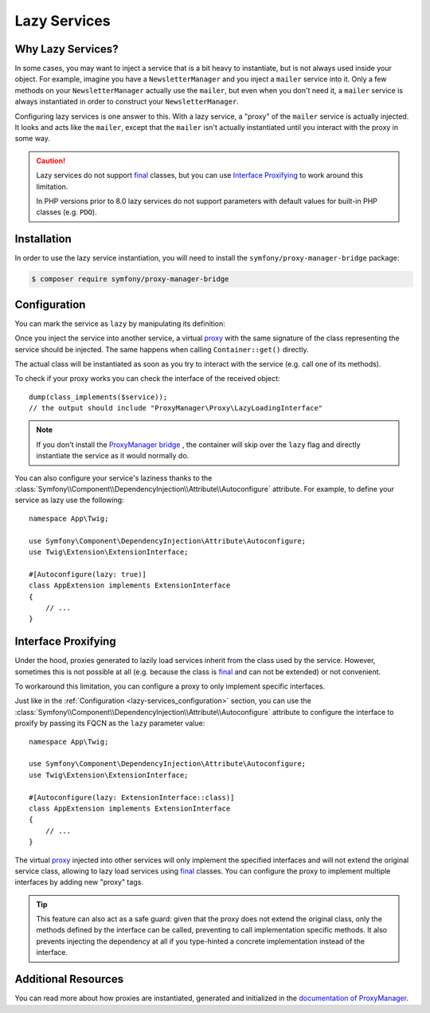 Lazy Services
=============

.. seealso::

    Other ways to inject services lazily are via a :doc:`service closure </service_container/service_closures>` or
    :doc:`service subscriber </service_container/service_subscribers_locators>`.

Why Lazy Services?
------------------

In some cases, you may want to inject a service that is a bit heavy to instantiate,
but is not always used inside your object. For example, imagine you have
a ``NewsletterManager`` and you inject a ``mailer`` service into it. Only
a few methods on your ``NewsletterManager`` actually use the ``mailer``,
but even when you don't need it, a ``mailer`` service is always instantiated
in order to construct your ``NewsletterManager``.

Configuring lazy services is one answer to this. With a lazy service, a
"proxy" of the ``mailer`` service is actually injected. It looks and acts
like the ``mailer``, except that the ``mailer`` isn't actually instantiated
until you interact with the proxy in some way.

.. caution::

    Lazy services do not support `final`_ classes, but you can use
    `Interface Proxifying`_ to work around this limitation.

    In PHP versions prior to 8.0 lazy services do not support parameters with
    default values for built-in PHP classes (e.g. ``PDO``).

Installation
------------

In order to use the lazy service instantiation, you will need to install the
``symfony/proxy-manager-bridge`` package:

.. code-block:: terminal

    $ composer require symfony/proxy-manager-bridge

.. _lazy-services_configuration:

Configuration
-------------

You can mark the service as ``lazy`` by manipulating its definition:

.. configuration-block::

    .. code-block:: yaml

        # config/services.yaml
        services:
            App\Twig\AppExtension:
                lazy: true

    .. code-block:: xml

        <!-- config/services.xml -->
        <?xml version="1.0" encoding="UTF-8" ?>
        <container xmlns="http://symfony.com/schema/dic/services"
            xmlns:xsi="http://www.w3.org/2001/XMLSchema-instance"
            xsi:schemaLocation="http://symfony.com/schema/dic/services
                https://symfony.com/schema/dic/services/services-1.0.xsd">

            <services>
                <service id="App\Twig\AppExtension" lazy="true"/>
            </services>
        </container>

    .. code-block:: php

        // config/services.php
        namespace Symfony\Component\DependencyInjection\Loader\Configurator;

        use App\Twig\AppExtension;

        return function(ContainerConfigurator $containerConfigurator) {
            $services = $containerConfigurator->services();

            $services->set(AppExtension::class)->lazy();
        };


Once you inject the service into another service, a virtual `proxy`_ with the
same signature of the class representing the service should be injected. The
same happens when calling ``Container::get()`` directly.

The actual class will be instantiated as soon as you try to interact with the
service (e.g. call one of its methods).

To check if your proxy works you can check the interface of the received object::

    dump(class_implements($service));
    // the output should include "ProxyManager\Proxy\LazyLoadingInterface"

.. note::

    If you don't install the `ProxyManager bridge`_ , the container will skip
    over the ``lazy`` flag and directly instantiate the service as it would
    normally do.

You can also configure your service's laziness thanks to the
:class:`Symfony\\Component\\DependencyInjection\\Attribute\\Autoconfigure` attribute.
For example, to define your service as lazy use the following::

    namespace App\Twig;

    use Symfony\Component\DependencyInjection\Attribute\Autoconfigure;
    use Twig\Extension\ExtensionInterface;

    #[Autoconfigure(lazy: true)]
    class AppExtension implements ExtensionInterface
    {
        // ...
    }

.. versionadded:: 5.4

    The :class:`Symfony\\Component\\DependencyInjection\\Attribute\\Autoconfigure` attribute
    was introduced in Symfony 5.4.

Interface Proxifying
--------------------

Under the hood, proxies generated to lazily load services inherit from the class
used by the service. However, sometimes this is not possible at all (e.g. because
the class is `final`_ and can not be extended) or not convenient.

To workaround this limitation, you can configure a proxy to only implement
specific interfaces.

.. configuration-block::

    .. code-block:: yaml

        # config/services.yaml
        services:
            App\Twig\AppExtension:
                lazy: 'Twig\Extension\ExtensionInterface'
                # or a complete definition:
                lazy: true
                tags:
                    - { name: 'proxy', interface: 'Twig\Extension\ExtensionInterface' }

    .. code-block:: xml

        <!-- config/services.xml -->
        <?xml version="1.0" encoding="UTF-8" ?>
        <container xmlns="http://symfony.com/schema/dic/services"
            xmlns:xsi="http://www.w3.org/2001/XMLSchema-instance"
            xsi:schemaLocation="http://symfony.com/schema/dic/services
                https://symfony.com/schema/dic/services/services-1.0.xsd">

            <services>
                <service id="App\Twig\AppExtension" lazy="Twig\Extension\ExtensionInterface"/>
                <!-- or a complete definition: -->
                <service id="App\Twig\AppExtension" lazy="true">
                    <tag name="proxy" interface="Twig\Extension\ExtensionInterface"/>
                </service>
            </services>
        </container>

    .. code-block:: php

        // config/services.php
        namespace Symfony\Component\DependencyInjection\Loader\Configurator;

        use App\Twig\AppExtension;
        use Twig\Extension\ExtensionInterface;

        return function(ContainerConfigurator $containerConfigurator) {
            $services = $containerConfigurator->services();

            $services->set(AppExtension::class)
                ->lazy()
                ->tag('proxy', ['interface' => ExtensionInterface::class])
            ;
        };

Just like in the :ref:`Configuration <lazy-services_configuration>` section, you can
use the :class:`Symfony\\Component\\DependencyInjection\\Attribute\\Autoconfigure`
attribute to configure the interface to proxify by passing its FQCN as the ``lazy``
parameter value::

    namespace App\Twig;

    use Symfony\Component\DependencyInjection\Attribute\Autoconfigure;
    use Twig\Extension\ExtensionInterface;

    #[Autoconfigure(lazy: ExtensionInterface::class)]
    class AppExtension implements ExtensionInterface
    {
        // ...
    }

.. versionadded:: 5.4

    The :class:`Symfony\\Component\\DependencyInjection\\Attribute\\Autoconfigure` attribute
    was introduced in Symfony 5.4.

The virtual `proxy`_ injected into other services will only implement the
specified interfaces and will not extend the original service class, allowing to
lazy load services using `final`_ classes. You can configure the proxy to
implement multiple interfaces by adding new "proxy" tags.

.. tip::

    This feature can also act as a safe guard: given that the proxy does not
    extend the original class, only the methods defined by the interface can
    be called, preventing to call implementation specific methods. It also
    prevents injecting the dependency at all if you type-hinted a concrete
    implementation instead of the interface.

Additional Resources
--------------------

You can read more about how proxies are instantiated, generated and initialized
in the `documentation of ProxyManager`_.

.. _`ProxyManager bridge`: https://github.com/symfony/symfony/tree/master/src/Symfony/Bridge/ProxyManager
.. _`proxy`: https://en.wikipedia.org/wiki/Proxy_pattern
.. _`documentation of ProxyManager`: https://github.com/Ocramius/ProxyManager/blob/master/docs/lazy-loading-value-holder.md
.. _`final`: https://www.php.net/manual/en/language.oop5.final.php
